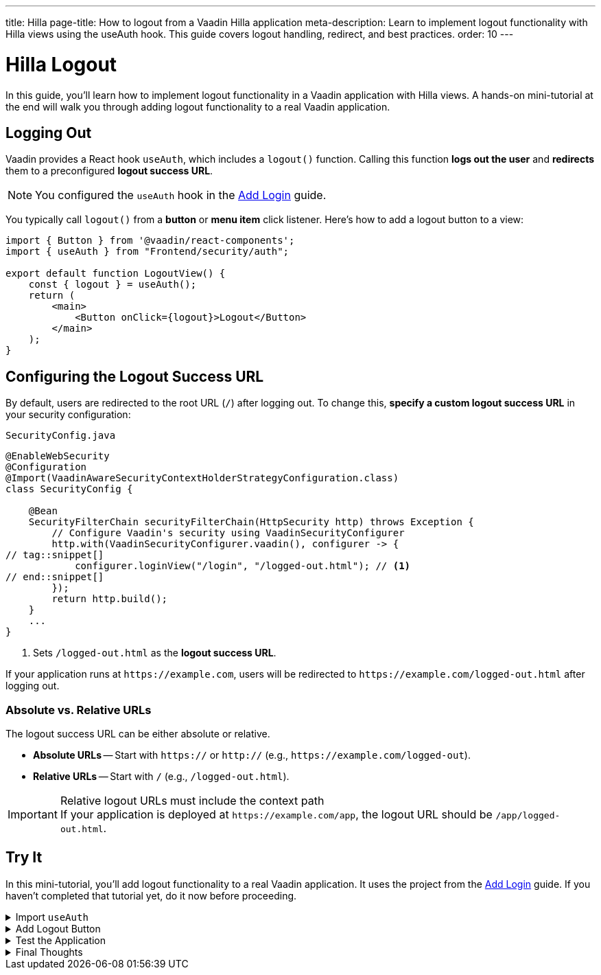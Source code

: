 ---
title: Hilla
page-title: How to logout from a Vaadin Hilla application
meta-description: Learn to implement logout functionality with Hilla views using the useAuth hook. This guide covers logout handling, redirect, and best practices.
order: 10
---


= Hilla Logout
:toclevels: 2

In this guide, you'll learn how to implement logout functionality in a Vaadin application with Hilla views. A hands-on mini-tutorial at the end will walk you through adding logout functionality to a real Vaadin application.


== Logging Out

Vaadin provides a React hook `useAuth`, which includes a `logout()` function. Calling this function *logs out the user* and *redirects* them to a preconfigured *logout success URL*.

[NOTE]
You configured the `useAuth` hook in the <<../add-login/hilla#,Add Login>> guide.

You typically call `logout()` from a *button* or *menu item* click listener. Here's how to add a logout button to a view:

[source,tsx]
----
import { Button } from '@vaadin/react-components';
import { useAuth } from "Frontend/security/auth";

export default function LogoutView() {
    const { logout } = useAuth();
    return (
        <main>
            <Button onClick={logout}>Logout</Button>
        </main>
    );
}
----


== Configuring the Logout Success URL

By default, users are redirected to the root URL (`/`) after logging out. To change this, *specify a custom logout success URL* in your security configuration:

.`SecurityConfig.java`
[source,java]
----
@EnableWebSecurity
@Configuration
@Import(VaadinAwareSecurityContextHolderStrategyConfiguration.class)
class SecurityConfig {

    @Bean
    SecurityFilterChain securityFilterChain(HttpSecurity http) throws Exception {
        // Configure Vaadin's security using VaadinSecurityConfigurer
        http.with(VaadinSecurityConfigurer.vaadin(), configurer -> {
// tag::snippet[]
            configurer.loginView("/login", "/logged-out.html"); // <1>
// end::snippet[]
        });
        return http.build();
    }
    ...
}
----

<1> Sets `/logged-out.html` as the *logout success URL*.

If your application runs at `\https://example.com`, users will be redirected to `\https://example.com/logged-out.html` after logging out.


=== Absolute vs. Relative URLs

The logout success URL can be either absolute or relative.

* *Absolute URLs* -- Start with `https://` or `http://` (e.g., `\https://example.com/logged-out`).
* *Relative URLs* -- Start with `/` (e.g., `/logged-out.html`).

.Relative logout URLs must include the context path
[IMPORTANT]
If your application is deployed at `\https://example.com/app`, the logout URL should be `/app/logged-out.html`.


[.collapsible-list]
== Try It

In this mini-tutorial, you'll add logout functionality to a real Vaadin application. It uses the project from the <<../add-login/hilla#try-it,Add Login>> guide. If you haven't completed that tutorial yet, do it now before proceeding.


.Import `useAuth`
[%collapsible]
====
Import `useAuth` into `src/main/frontend/views/@layout.tsx`:

.frontend/views/@layout.tsx
[source,tsx]
----
import {useAuth} from "Frontend/security/auth";
...
----
====


.Add Logout Button
[%collapsible]
====
Add a logout button to the main layout:

.frontend/views/@layout.tsx
[source,tsx]
----
// ...

export default function MainLayout() {
// tag::snippet[]
    const { logout } = useAuth();
// end::snippet[]
    return (
        <AppLayout primarySection="drawer">
            <Header />
            <Scroller slot="drawer">
                <MainMenu />
            </Scroller>
{/* tag::snippet[] */}
            <Button slot="drawer" theme="tertiary" onClick={logout}>
                <Icon icon="vaadin:power-off" slot="prefix"/>
                Logout
            </Button>
{/* end::snippet[] */}
            <Suspense fallback={<ProgressBar indeterminate={true} className="m-0" />}>
            <Outlet />
        </Suspense>
        </AppLayout>
    );
}
----

====


.Test the Application
[%collapsible]
====
Restart the application. Navigate to: http://localhost:8080

Log in if you haven't already.

Click the [guibutton]*Logout* button. You should be redirected to the login screen.
====


.Final Thoughts
[%collapsible]
====
You have now a Vaadin application that supports both *login and logout*. Next, learn how to *control access to specific views* in your application by reading the <<../protect-views#,Protect Views>> guide.
====
